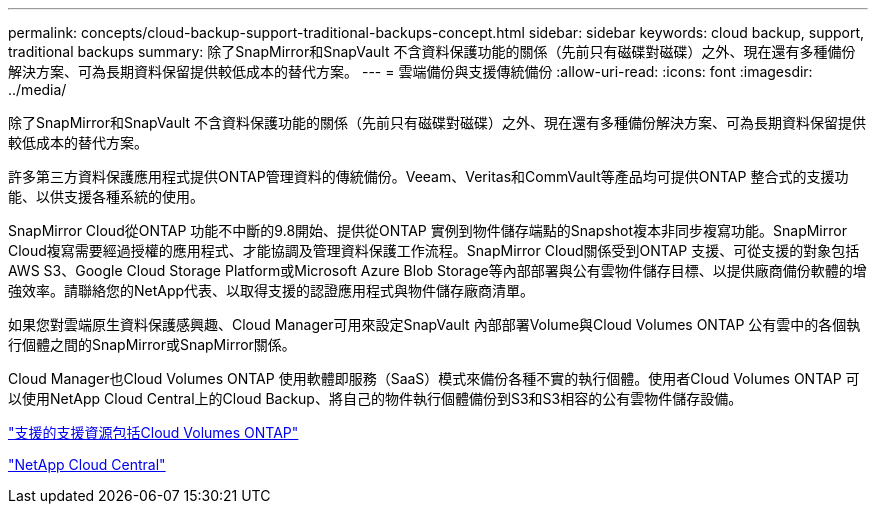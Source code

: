 ---
permalink: concepts/cloud-backup-support-traditional-backups-concept.html 
sidebar: sidebar 
keywords: cloud backup, support, traditional backups 
summary: 除了SnapMirror和SnapVault 不含資料保護功能的關係（先前只有磁碟對磁碟）之外、現在還有多種備份解決方案、可為長期資料保留提供較低成本的替代方案。 
---
= 雲端備份與支援傳統備份
:allow-uri-read: 
:icons: font
:imagesdir: ../media/


[role="lead"]
除了SnapMirror和SnapVault 不含資料保護功能的關係（先前只有磁碟對磁碟）之外、現在還有多種備份解決方案、可為長期資料保留提供較低成本的替代方案。

許多第三方資料保護應用程式提供ONTAP管理資料的傳統備份。Veeam、Veritas和CommVault等產品均可提供ONTAP 整合式的支援功能、以供支援各種系統的使用。

SnapMirror Cloud從ONTAP 功能不中斷的9.8開始、提供從ONTAP 實例到物件儲存端點的Snapshot複本非同步複寫功能。SnapMirror Cloud複寫需要經過授權的應用程式、才能協調及管理資料保護工作流程。SnapMirror Cloud關係受到ONTAP 支援、可從支援的對象包括AWS S3、Google Cloud Storage Platform或Microsoft Azure Blob Storage等內部部署與公有雲物件儲存目標、以提供廠商備份軟體的增強效率。請聯絡您的NetApp代表、以取得支援的認證應用程式與物件儲存廠商清單。

如果您對雲端原生資料保護感興趣、Cloud Manager可用來設定SnapVault 內部部署Volume與Cloud Volumes ONTAP 公有雲中的各個執行個體之間的SnapMirror或SnapMirror關係。

Cloud Manager也Cloud Volumes ONTAP 使用軟體即服務（SaaS）模式來備份各種不實的執行個體。使用者Cloud Volumes ONTAP 可以使用NetApp Cloud Central上的Cloud Backup、將自己的物件執行個體備份到S3和S3相容的公有雲物件儲存設備。

https://www.netapp.com/cloud-services/cloud-manager/documentation/["支援的支援資源包括Cloud Volumes ONTAP"]

https://cloud.netapp.com["NetApp Cloud Central"]
